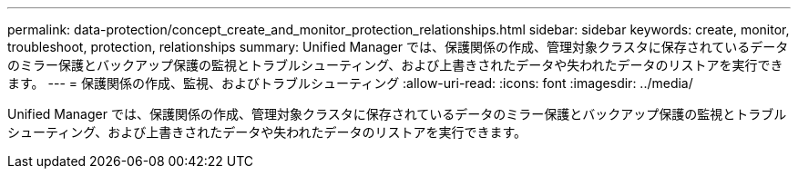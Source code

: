 ---
permalink: data-protection/concept_create_and_monitor_protection_relationships.html 
sidebar: sidebar 
keywords: create, monitor, troubleshoot, protection, relationships 
summary: Unified Manager では、保護関係の作成、管理対象クラスタに保存されているデータのミラー保護とバックアップ保護の監視とトラブルシューティング、および上書きされたデータや失われたデータのリストアを実行できます。 
---
= 保護関係の作成、監視、およびトラブルシューティング
:allow-uri-read: 
:icons: font
:imagesdir: ../media/


[role="lead"]
Unified Manager では、保護関係の作成、管理対象クラスタに保存されているデータのミラー保護とバックアップ保護の監視とトラブルシューティング、および上書きされたデータや失われたデータのリストアを実行できます。
